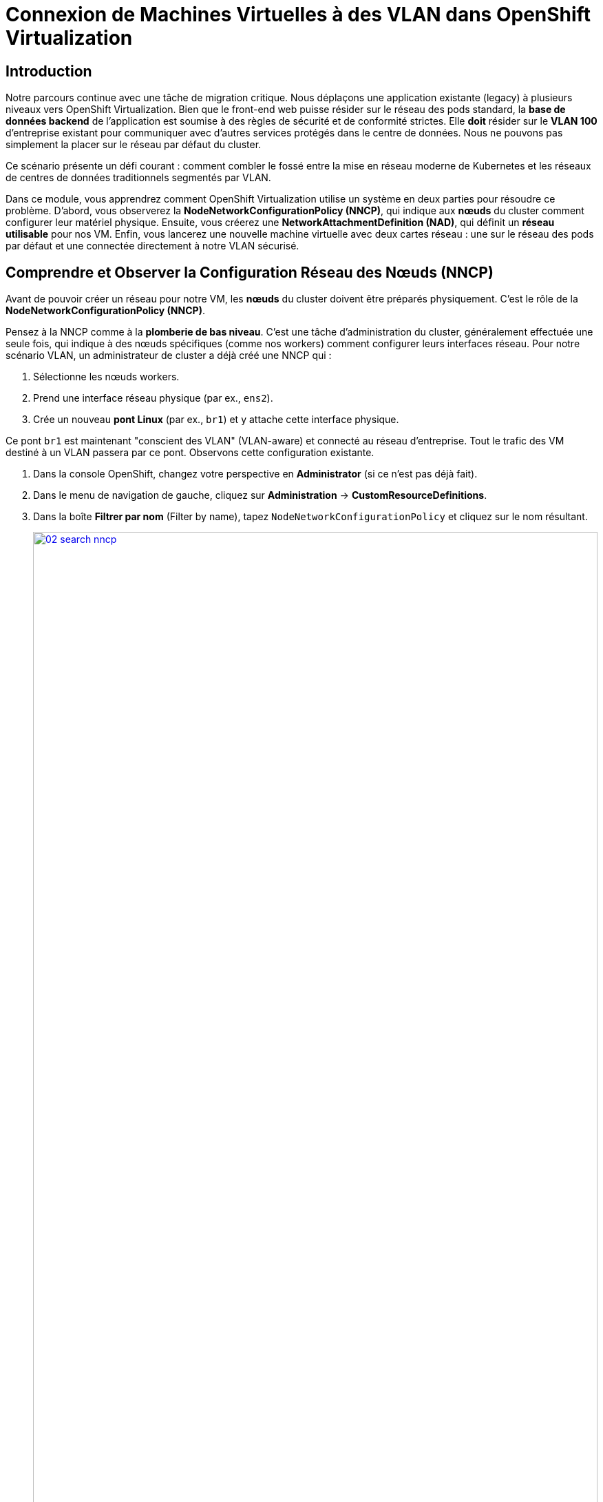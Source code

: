 = Connexion de Machines Virtuelles à des VLAN dans OpenShift Virtualization

== Introduction

Notre parcours continue avec une tâche de migration critique. Nous déplaçons une application existante (legacy) à plusieurs niveaux vers OpenShift Virtualization. Bien que le front-end web puisse résider sur le réseau des pods standard, la **base de données backend** de l'application est soumise à des règles de sécurité et de conformité strictes. Elle *doit* résider sur le **VLAN 100** d'entreprise existant pour communiquer avec d'autres services protégés dans le centre de données. Nous ne pouvons pas simplement la placer sur le réseau par défaut du cluster.

Ce scénario présente un défi courant : comment combler le fossé entre la mise en réseau moderne de Kubernetes et les réseaux de centres de données traditionnels segmentés par VLAN.

Dans ce module, vous apprendrez comment OpenShift Virtualization utilise un système en deux parties pour résoudre ce problème. D'abord, vous observerez la **NodeNetworkConfigurationPolicy (NNCP)**, qui indique aux *nœuds* du cluster comment configurer leur matériel physique. Ensuite, vous créerez une **NetworkAttachmentDefinition (NAD)**, qui définit un *réseau utilisable* pour nos VM. Enfin, vous lancerez une nouvelle machine virtuelle avec deux cartes réseau : une sur le réseau des pods par défaut et une connectée directement à notre VLAN sécurisé.

== Comprendre et Observer la Configuration Réseau des Nœuds (NNCP)

Avant de pouvoir créer un réseau pour notre VM, les *nœuds* du cluster doivent être préparés physiquement. C'est le rôle de la **NodeNetworkConfigurationPolicy (NNCP)**.

Pensez à la NNCP comme à la **plomberie de bas niveau**. C'est une tâche d'administration du cluster, généralement effectuée une seule fois, qui indique à des nœuds spécifiques (comme nos workers) comment configurer leurs interfaces réseau. Pour notre scénario VLAN, un administrateur de cluster a déjà créé une NNCP qui :

1.  Sélectionne les nœuds workers.
2.  Prend une interface réseau physique (par ex., `ens2`).
3.  Crée un nouveau **pont Linux** (par ex., `br1`) et y attache cette interface physique.

Ce pont `br1` est maintenant "conscient des VLAN" (VLAN-aware) et connecté au réseau d'entreprise. Tout le trafic des VM destiné à un VLAN passera par ce pont. Observons cette configuration existante.

. Dans la console OpenShift, changez votre perspective en *Administrator* (si ce n'est pas déjà fait).
. Dans le menu de navigation de gauche, cliquez sur *Administration* -> *CustomResourceDefinitions*.
. Dans la boîte *Filtrer par nom* (Filter by name), tapez `NodeNetworkConfigurationPolicy` et cliquez sur le nom résultant.
+
image::module-02-vlan/02-search-nncp.png[title="Rechercher la NNCP", link=self, window=blank, width=100%]
+
. Cliquez sur l'onglet *Instances* pour voir toutes les politiques actuellement définies.
. Vous devriez voir une politique nommée `br-flat`. Cliquez dessus.
. Cliquez sur l'onglet *YAML* pour voir la définition de la politique.
+
image::module-02-vlan/03-nncp-yaml-view.png[title="Vue YAML de la NNCP", link=self, window=blank, width=100%]
+
. Observez le `desiredState`. Il décrit la configuration réseau qu'OpenShift appliquera sur les nœuds. Il ressemblera à ceci :

[source,yaml]
----
spec:
  desiredState:
    interfaces:
      - name: br1 <1>
        description: Linux bridge for VLAN traffic
        type: linux-bridge
        state: up
        bridge:
          options:
            stp:
              enabled: false
          port:
            - name: ens2 <2>
  nodeSelector:
    node-role.kubernetes.io/worker: "" <3>
----
<1> Définit le nouveau pont Linux nommé `br1`. C'est le nom dont nous aurons besoin pour la prochaine étape.
<2> Attache la carte réseau physique (NIC) `ens2` du nœud au pont `br1`.
<3> Cette politique est appliquée à tous les nœuds ayant le rôle "worker".

Maintenant que nous avons confirmé que la "plomberie" est en place sur les nœuds, nous pouvons créer un réseau qui l' *utilise*.

[[nad-create]]
== Créer la Network Attachment Definition (NAD)

La NNCP a préparé les *nœuds*, mais elle n'a pas créé de *réseau* que nos pods ou VM peuvent utiliser. Pour cela, nous avons besoin d'une **NetworkAttachmentDefinition (NAD)**.

Pensez à la NAD comme à l'**"invitation réseau"**. C'est une ressource limitée à un espace de noms (namespace-scoped) qui définit un réseau spécifique. Notre NAD dira : "Je crée un réseau appelé 'vlan-100-finance' qui utilise le type `cnv-bridge`, se connecte au pont `br1` (de la